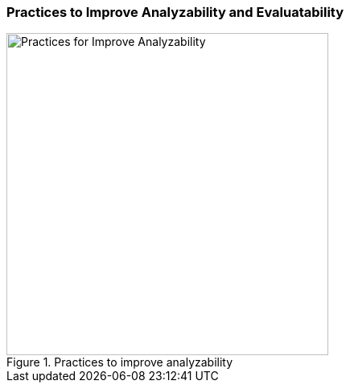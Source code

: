 [[improve-analyzability]]
=== Practices to Improve Analyzability and Evaluatability

[[fig-improve-analysability]]
.Practices for "Improve Analyzability" 
image::improve-analyzability.png["Practices for Improve Analyzability", 400, title="Practices to improve analyzability"]

